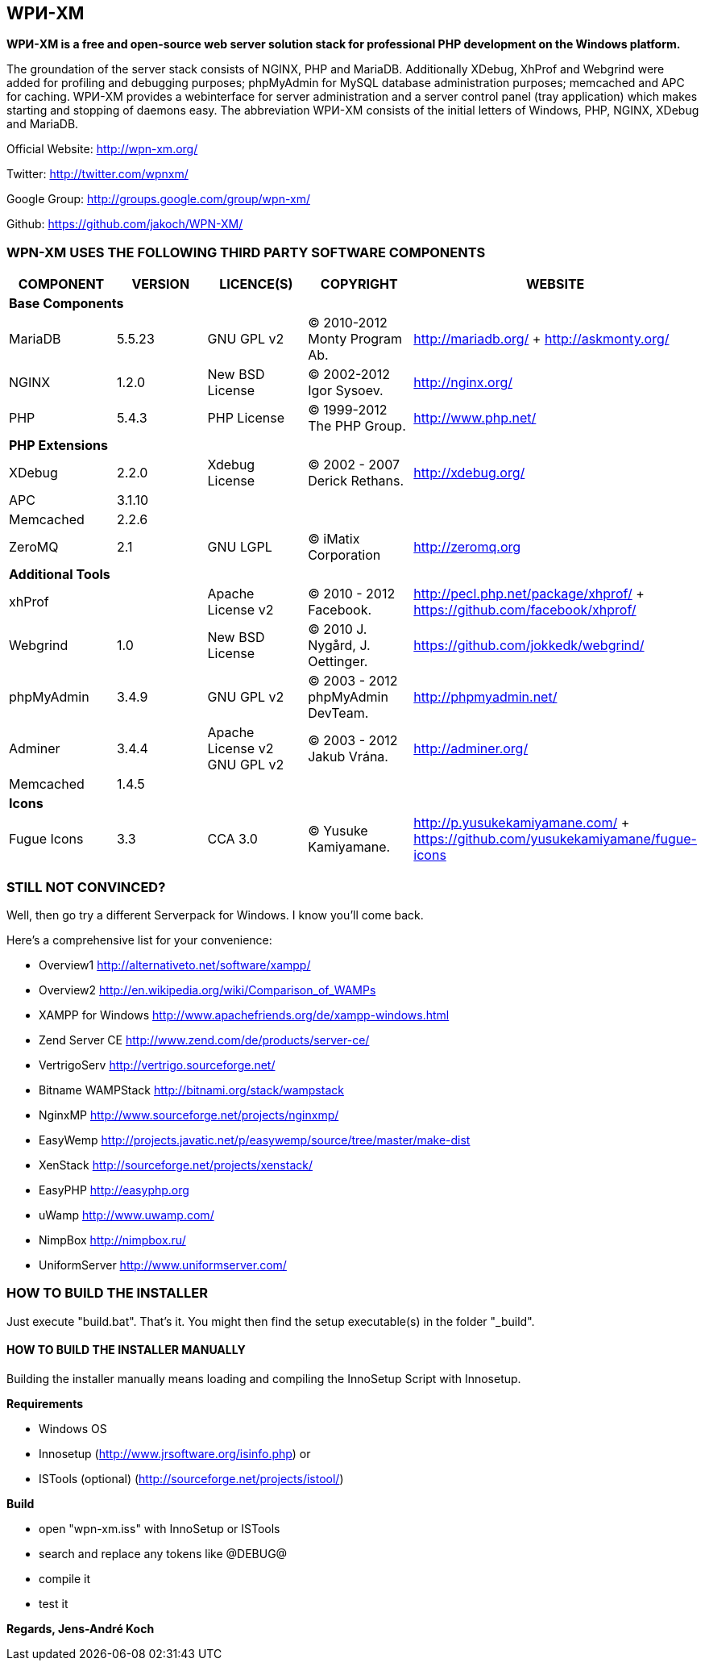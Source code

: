WPИ-XM
------

*WPИ-XM is a free and open-source web server solution stack for professional PHP development on the Windows platform.*

The groundation of the server stack consists of NGINX, PHP and MariaDB. Additionally XDebug, XhProf and Webgrind were added for profiling and debugging purposes; phpMyAdmin for MySQL database administration purposes; memcached and APC for caching.
WPИ-XM provides a webinterface for server administration and a server control panel (tray application) which makes starting and stopping of daemons easy.
The abbreviation WPИ-XM consists of the initial letters of Windows, PHP, NGINX, XDebug and MariaDB.


Official Website:   http://wpn-xm.org/

Twitter:            http://twitter.com/wpnxm/

Google Group:       http://groups.google.com/group/wpn-xm/

Github:             https://github.com/jakoch/WPN-XM/


=== WPN-XM USES THE FOLLOWING THIRD PARTY SOFTWARE COMPONENTS ===

[options="header"]
|====
|COMPONENT | VERSION | LICENCE(S) | COPYRIGHT | WEBSITE

5+^s|Base Components

| MariaDB  | 5.5.23 | GNU GPL v2      | © 2010-2012 Monty Program Ab. | http://mariadb.org/ + http://askmonty.org/
| NGINX    | 1.2.0  | New BSD License | © 2002-2012 Igor Sysoev.      | http://nginx.org/
| PHP      | 5.4.3  | PHP License     | © 1999-2012 The PHP Group.    | http://www.php.net/

5+^s|PHP Extensions

| XDebug    | 2.2.0 | Xdebug License | © 2002 - 2007 Derick Rethans. | http://xdebug.org/
| APC       | 3.1.10|                |                               |
| Memcached | 2.2.6 |                |                               |
| ZeroMQ    | 2.1   | GNU LGPL       | © iMatix Corporation          | http://zeromq.org

5+^s|Additional Tools

| xhProf     |       | Apache License v2 | © 2010 - 2012 Facebook. | http://pecl.php.net/package/xhprof/ +  https://github.com/facebook/xhprof/
| Webgrind   | 1.0   | New BSD License   | © 2010 J. Nygård, J. Oettinger.   | https://github.com/jokkedk/webgrind/
| phpMyAdmin | 3.4.9 | GNU GPL v2        | © 2003 - 2012 phpMyAdmin DevTeam. | http://phpmyadmin.net/
| Adminer    | 3.4.4 | Apache License v2 GNU GPL v2  | © 2003 - 2012 Jakub Vrána. | http://adminer.org/
| Memcached  | 1.4.5 |                   |                                   |

5+^s|Icons

| Fugue Icons | 3.3 | CCA 3.0 | © Yusuke Kamiyamane. | http://p.yusukekamiyamane.com/ + https://github.com/yusukekamiyamane/fugue-icons
|====

=== STILL NOT CONVINCED? ===

Well, then go try a different Serverpack for Windows. I know you’ll come back.

Here’s a comprehensive list for your convenience:

* Overview1               http://alternativeto.net/software/xampp/
* Overview2               http://en.wikipedia.org/wiki/Comparison_of_WAMPs

* XAMPP for Windows       http://www.apachefriends.org/de/xampp-windows.html
* Zend Server CE          http://www.zend.com/de/products/server-ce/
* VertrigoServ            http://vertrigo.sourceforge.net/
* Bitname WAMPStack       http://bitnami.org/stack/wampstack
* NginxMP                 http://www.sourceforge.net/projects/nginxmp/
* EasyWemp                http://projects.javatic.net/p/easywemp/source/tree/master/make-dist
* XenStack                http://sourceforge.net/projects/xenstack/
* EasyPHP                 http://easyphp.org
* uWamp                   http://www.uwamp.com/
* NimpBox                 http://nimpbox.ru/
* UniformServer           http://www.uniformserver.com/


=== HOW TO BUILD THE INSTALLER ===

Just execute "build.bat". That's it.
You might then find the setup executable(s) in the folder "_build".

==== HOW TO BUILD THE INSTALLER MANUALLY ====

Building the installer manually means loading and compiling
the InnoSetup Script with Innosetup.

*Requirements*

* Windows OS
* Innosetup (http://www.jrsoftware.org/isinfo.php) or
* ISTools (optional) (http://sourceforge.net/projects/istool/)

*Build*

* open "wpn-xm.iss" with InnoSetup or ISTools
* search and replace any tokens like @DEBUG@
* compile it
* test it

*Regards, Jens-André Koch*